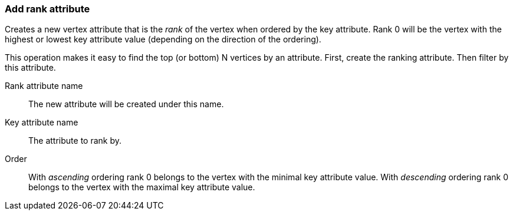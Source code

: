 ### Add rank attribute

Creates a new vertex attribute that is the _rank_ of the vertex when ordered by the key
attribute. Rank 0 will be the vertex with the highest or lowest key attribute value
(depending on the direction of the ordering).

This operation makes it easy to find the top (or bottom) N vertices by an attribute.
First, create the ranking attribute. Then filter by this attribute.

====
[[rankattr]] Rank attribute name::
The new attribute will be created under this name.

[[keyattr]] Key attribute name::
The attribute to rank by.

[[order]] Order::
With _ascending_ ordering rank 0 belongs to the vertex with the minimal key attribute value.
With _descending_ ordering rank 0 belongs to the vertex with the maximal key attribute value.
====
